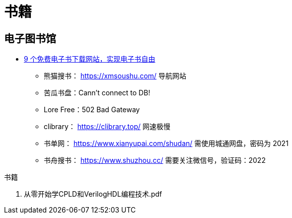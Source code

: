 = 书籍

== 电子图书馆

* https://zhuanlan.zhihu.com/p/444880913[9 个免费电子书下载网站，实现电子书自由^]
** 熊猫搜书： https://xmsoushu.com/ 导航网站
** 苦瓜书盘：Cann't connect to DB!
** Lore Free：502 Bad Gateway
** clibrary： https://clibrary.top/ 网速极慢
** 书单网： https://www.xianyupai.com/shudan/ 需使用城通网盘，密码为 2021
** 书舟搜书： https://www.shuzhou.cc/ 需要关注微信号，验证码：2022

.书籍
. 从零开始学CPLD和VerilogHDL编程技术.pdf

